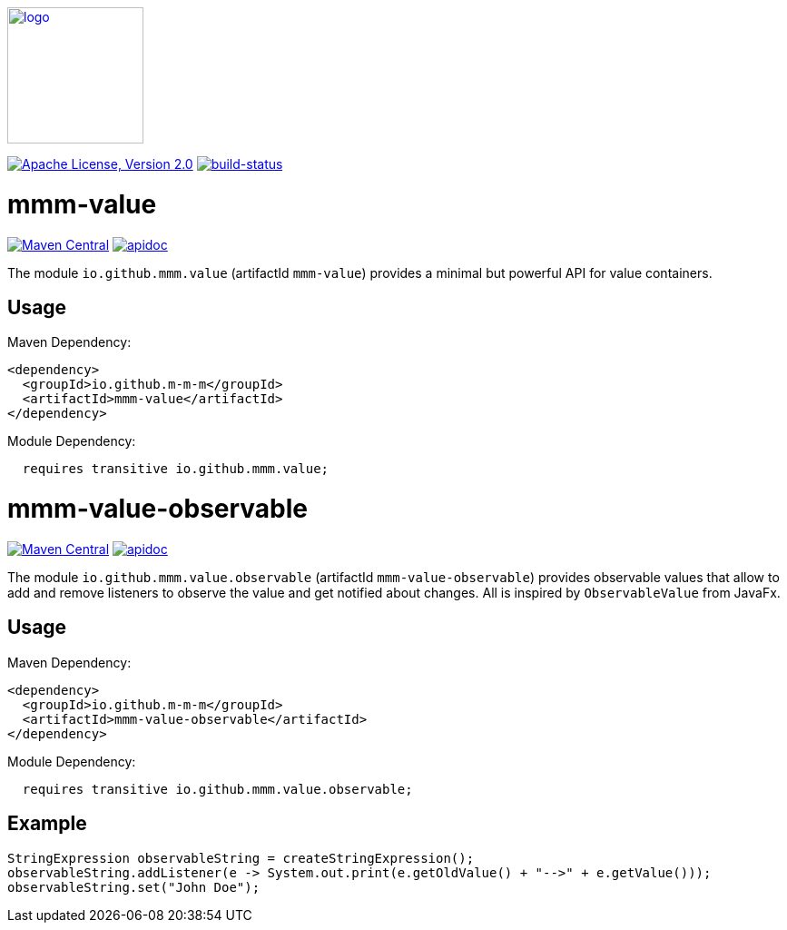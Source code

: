 image:https://m-m-m.github.io/logo.svg[logo,width="150",link="https://m-m-m.github.io"]

image:https://img.shields.io/github/license/m-m-m/value.svg?label=License["Apache License, Version 2.0",link=https://github.com/m-m-m/value/blob/master/LICENSE]
image:https://travis-ci.com/m-m-m/value.svg?branch=master["build-status",link="https://travis-ci.com/m-m-m/value"]

= mmm-value

image:https://img.shields.io/maven-central/v/io.github.m-m-m/mmm-value.svg?label=Maven%20Central["Maven Central",link=https://search.maven.org/search?q=g:io.github.m-m-m]
image:https://m-m-m.github.io/javadoc.svg?status=online["apidoc",link="https://m-m-m.github.io/docs/api/io.github.mmm.value/module-summary.html"]

The module `io.github.mmm.value` (artifactId `mmm-value`) provides a minimal but powerful API for value containers.

== Usage

Maven Dependency:
```xml
<dependency>
  <groupId>io.github.m-m-m</groupId>
  <artifactId>mmm-value</artifactId>
</dependency>
```

Module Dependency:
```java
  requires transitive io.github.mmm.value;
```

= mmm-value-observable

image:https://img.shields.io/maven-central/v/io.github.m-m-m/mmm-value-observable.svg?label=Maven%20Central["Maven Central",link=https://search.maven.org/search?q=g:io.github.m-m-m]
image:https://m-m-m.github.io/javadoc.svg?status=online["apidoc",link="https://m-m-m.github.io/docs/api/io.github.mmm.value.observable/module-summary.html"]

The module `io.github.mmm.value.observable` (artifactId `mmm-value-observable`) provides observable values that allow to add and remove listeners to observe the value and get notified about changes.
All is inspired by `ObservableValue` from JavaFx.

== Usage

Maven Dependency:
```xml
<dependency>
  <groupId>io.github.m-m-m</groupId>
  <artifactId>mmm-value-observable</artifactId>
</dependency>
```

Module Dependency:
```java
  requires transitive io.github.mmm.value.observable;
```

== Example

```java
StringExpression observableString = createStringExpression();
observableString.addListener(e -> System.out.print(e.getOldValue() + "-->" + e.getValue()));
observableString.set("John Doe");
```
